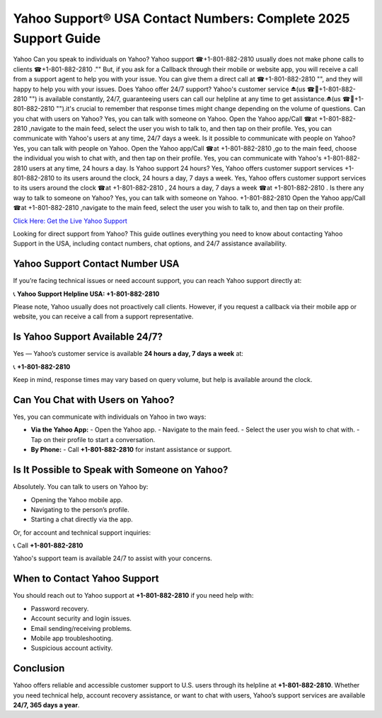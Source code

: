Yahoo Support®️ USA Contact Numbers: Complete 2025 Support Guide
================================================================

Yahoo Can you speak to individuals on Yahoo? Yahoo support ☎+1-801-882-2810  usually does not make phone calls to clients ☎+1-801-882-2810 ."" But, if you ask for a Callback through their mobile or website app, you will receive a call from a support agent to help you with your issue. You can give them a direct call at ☎+1-801-882-2810  "", and they will happy to help you with your issues. Does Yahoo offer 24/7 support? Yahoo's customer service ⏏(us ☎🔋+1-801-882-2810 "") is available constantly, 24/7, guaranteeing users can call our helpline at any time to get assistance.⏏(us ☎🔋+1-801-882-2810 "").it's crucial to remember that response times might change depending on the volume of questions. Can you chat with users on Yahoo? Yes, you can talk with someone on Yahoo. Open the Yahoo app/Call ☎at +1-801-882-2810 ,navigate to the main feed, select the user you wish to talk to, and then tap on their profile. Yes, you can communicate with Yahoo's users at any time, 24/7 days a week. Is it possible to communicate with people on Yahoo? Yes, you can talk with people on Yahoo. Open the Yahoo app/Call ☎at +1-801-882-2810 ,go to the main feed, choose the individual you wish to chat with, and then tap on their profile. Yes, you can communicate with Yahoo's +1-801-882-2810  users at any time, 24 hours a day. Is Yahoo support 24 hours? Yes, Yahoo offers customer support services +1-801-882-2810  to its users around the clock, 24 hours a day, 7 days a week. Yes, Yahoo offers customer support services to its users around the clock ☎at +1-801-882-2810 , 24 hours a day, 7 days a week ☎at +1-801-882-2810 . Is there any way to talk to someone on Yahoo? Yes, you can talk with someone on Yahoo. +1-801-882-2810  Open the Yahoo app/Call ☎at +1-801-882-2810 ,navigate to the main feed, select the user you wish to talk to, and then tap on their profile.

`Click Here: Get the Live Yahoo Support <https://jivo.chat/KlZSRejpBm>`_ 

Looking for direct support from Yahoo? This guide outlines everything you need to know about contacting Yahoo Support in the USA, including contact numbers, chat options, and 24/7 assistance availability.

Yahoo Support Contact Number USA
--------------------------------

If you’re facing technical issues or need account support, you can reach Yahoo support directly at:

📞 **Yahoo Support Helpline USA: +1-801-882-2810**

Please note, Yahoo usually does not proactively call clients. However, if you request a callback via their mobile app or website, you can receive a call from a support representative.

Is Yahoo Support Available 24/7?
--------------------------------

Yes — Yahoo’s customer service is available **24 hours a day, 7 days a week** at:

📞 **+1-801-882-2810**

Keep in mind, response times may vary based on query volume, but help is available around the clock.

Can You Chat with Users on Yahoo?
---------------------------------

Yes, you can communicate with individuals on Yahoo in two ways:

- **Via the Yahoo App:**  
  - Open the Yahoo app.
  - Navigate to the main feed.
  - Select the user you wish to chat with.
  - Tap on their profile to start a conversation.

- **By Phone:**  
  - Call **+1-801-882-2810** for instant assistance or support.

Is It Possible to Speak with Someone on Yahoo?
----------------------------------------------

Absolutely. You can talk to users on Yahoo by:

- Opening the Yahoo mobile app.
- Navigating to the person’s profile.
- Starting a chat directly via the app.

Or, for account and technical support inquiries:

📞 Call **+1-801-882-2810**

Yahoo's support team is available 24/7 to assist with your concerns.

When to Contact Yahoo Support
-----------------------------

You should reach out to Yahoo support at **+1-801-882-2810** if you need help with:

- Password recovery.
- Account security and login issues.
- Email sending/receiving problems.
- Mobile app troubleshooting.
- Suspicious account activity.

Conclusion
----------

Yahoo offers reliable and accessible customer support to U.S. users through its helpline at **+1-801-882-2810**. Whether you need technical help, account recovery assistance, or want to chat with users, Yahoo’s support services are available **24/7, 365 days a year**.

